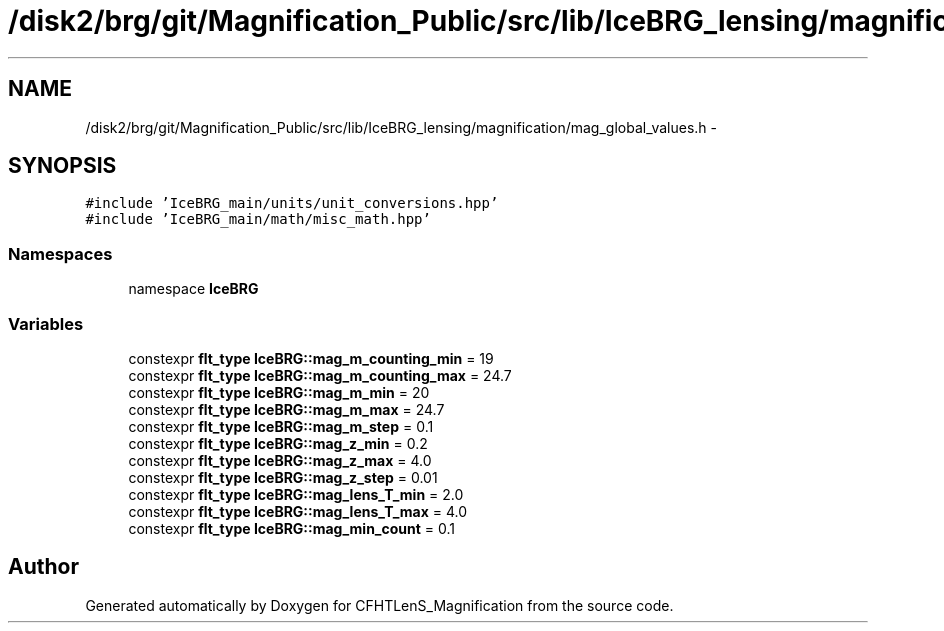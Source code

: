.TH "/disk2/brg/git/Magnification_Public/src/lib/IceBRG_lensing/magnification/mag_global_values.h" 3 "Tue Jul 7 2015" "Version 0.9.0" "CFHTLenS_Magnification" \" -*- nroff -*-
.ad l
.nh
.SH NAME
/disk2/brg/git/Magnification_Public/src/lib/IceBRG_lensing/magnification/mag_global_values.h \- 
.SH SYNOPSIS
.br
.PP
\fC#include 'IceBRG_main/units/unit_conversions\&.hpp'\fP
.br
\fC#include 'IceBRG_main/math/misc_math\&.hpp'\fP
.br

.SS "Namespaces"

.in +1c
.ti -1c
.RI "namespace \fBIceBRG\fP"
.br
.in -1c
.SS "Variables"

.in +1c
.ti -1c
.RI "constexpr \fBflt_type\fP \fBIceBRG::mag_m_counting_min\fP = 19"
.br
.ti -1c
.RI "constexpr \fBflt_type\fP \fBIceBRG::mag_m_counting_max\fP = 24\&.7"
.br
.ti -1c
.RI "constexpr \fBflt_type\fP \fBIceBRG::mag_m_min\fP = 20"
.br
.ti -1c
.RI "constexpr \fBflt_type\fP \fBIceBRG::mag_m_max\fP = 24\&.7"
.br
.ti -1c
.RI "constexpr \fBflt_type\fP \fBIceBRG::mag_m_step\fP = 0\&.1"
.br
.ti -1c
.RI "constexpr \fBflt_type\fP \fBIceBRG::mag_z_min\fP = 0\&.2"
.br
.ti -1c
.RI "constexpr \fBflt_type\fP \fBIceBRG::mag_z_max\fP = 4\&.0"
.br
.ti -1c
.RI "constexpr \fBflt_type\fP \fBIceBRG::mag_z_step\fP = 0\&.01"
.br
.ti -1c
.RI "constexpr \fBflt_type\fP \fBIceBRG::mag_lens_T_min\fP = 2\&.0"
.br
.ti -1c
.RI "constexpr \fBflt_type\fP \fBIceBRG::mag_lens_T_max\fP = 4\&.0"
.br
.ti -1c
.RI "constexpr \fBflt_type\fP \fBIceBRG::mag_min_count\fP = 0\&.1"
.br
.in -1c
.SH "Author"
.PP 
Generated automatically by Doxygen for CFHTLenS_Magnification from the source code\&.
